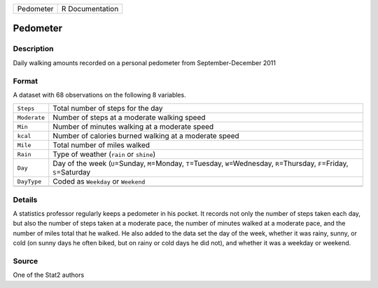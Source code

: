 +-----------+-----------------+
| Pedometer | R Documentation |
+-----------+-----------------+

Pedometer
---------

Description
~~~~~~~~~~~

Daily walking amounts recorded on a personal pedometer from
September-December 2011

Format
~~~~~~

A dataset with 68 observations on the following 8 variables.

+-----------------------------------+-----------------------------------+
| ``Steps``                         | Total number of steps for the day |
+-----------------------------------+-----------------------------------+
| ``Moderate``                      | Number of steps at a moderate     |
|                                   | walking speed                     |
+-----------------------------------+-----------------------------------+
| ``Min``                           | Number of minutes walking at a    |
|                                   | moderate speed                    |
+-----------------------------------+-----------------------------------+
| ``kcal``                          | Number of calories burned walking |
|                                   | at a moderate speed               |
+-----------------------------------+-----------------------------------+
| ``Mile``                          | Total number of miles walked      |
+-----------------------------------+-----------------------------------+
| ``Rain``                          | Type of weather (``rain`` or      |
|                                   | ``shine``)                        |
+-----------------------------------+-----------------------------------+
| ``Day``                           | Day of the week (``U``\ =Sunday,  |
|                                   | ``M``\ =Monday, ``T``\ =Tuesday,  |
|                                   | ``W``\ =Wednesday,                |
|                                   | ``R``\ =Thursday, ``F``\ =Friday, |
|                                   | ``S``\ =Saturday                  |
+-----------------------------------+-----------------------------------+
| ``DayType``                       | Coded as ``Weekday`` or           |
|                                   | ``Weekend``                       |
+-----------------------------------+-----------------------------------+
|                                   |                                   |
+-----------------------------------+-----------------------------------+

Details
~~~~~~~

A statistics professor regularly keeps a pedometer in his pocket. It
records not only the number of steps taken each day, but also the number
of steps taken at a moderate pace, the number of minutes walked at a
moderate pace, and the number of miles total that he walked. He also
added to the data set the day of the week, whether it was rainy, sunny,
or cold (on sunny days he often biked, but on rainy or cold days he did
not), and whether it was a weekday or weekend.

Source
~~~~~~

One of the Stat2 authors
